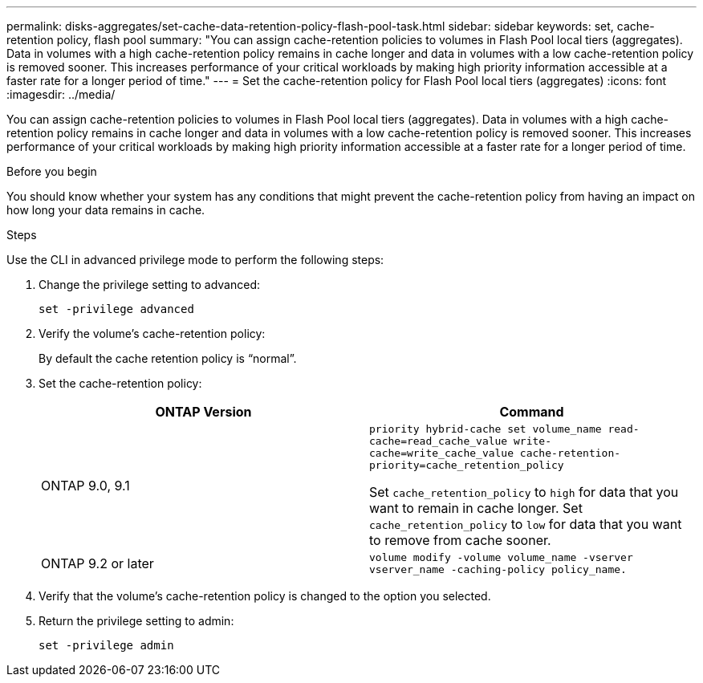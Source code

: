 ---
permalink: disks-aggregates/set-cache-data-retention-policy-flash-pool-task.html
sidebar: sidebar
keywords: set, cache-retention policy, flash pool
summary: "You can assign cache-retention policies to volumes in Flash Pool local tiers (aggregates). Data in volumes with a high cache-retention policy remains in cache longer and data in volumes with a low cache-retention policy is removed sooner. This increases performance of your critical workloads by making high priority information accessible at a faster rate for a longer period of time."
---
= Set the cache-retention policy for Flash Pool local tiers (aggregates)
:icons: font
:imagesdir: ../media/

[.lead]
You can assign cache-retention policies to volumes in Flash Pool local tiers (aggregates). Data in volumes with a high cache-retention policy remains in cache longer and data in volumes with a low cache-retention policy is removed sooner. This increases performance of your critical workloads by making high priority information accessible at a faster rate for a longer period of time.

.Before you begin

You should know whether your system has any conditions that might prevent the cache-retention policy from having an impact on how long your data remains in cache.

.Steps

Use the CLI in advanced privilege mode to perform the following steps:

. Change the privilege setting to advanced:
+
`set -privilege advanced`
. Verify the volume's cache-retention policy:
+
By default the cache retention policy is "`normal`".

. Set the cache-retention policy:
+

|===

h| ONTAP Version h| Command

a|
ONTAP 9.0, 9.1
a|
`priority hybrid-cache set volume_name read-cache=read_cache_value write-cache=write_cache_value cache-retention-priority=cache_retention_policy`

Set `cache_retention_policy` to `high` for data that you want to remain in cache longer. Set `cache_retention_policy` to `low` for data that you want to remove from cache sooner.
a|
ONTAP 9.2 or later
a|
`volume modify -volume volume_name -vserver vserver_name -caching-policy policy_name.`
|===

. Verify that the volume's cache-retention policy is changed to the option you selected.
. Return the privilege setting to admin:
+
`set -privilege admin`

// BURT 1485072, 08-30-2022

